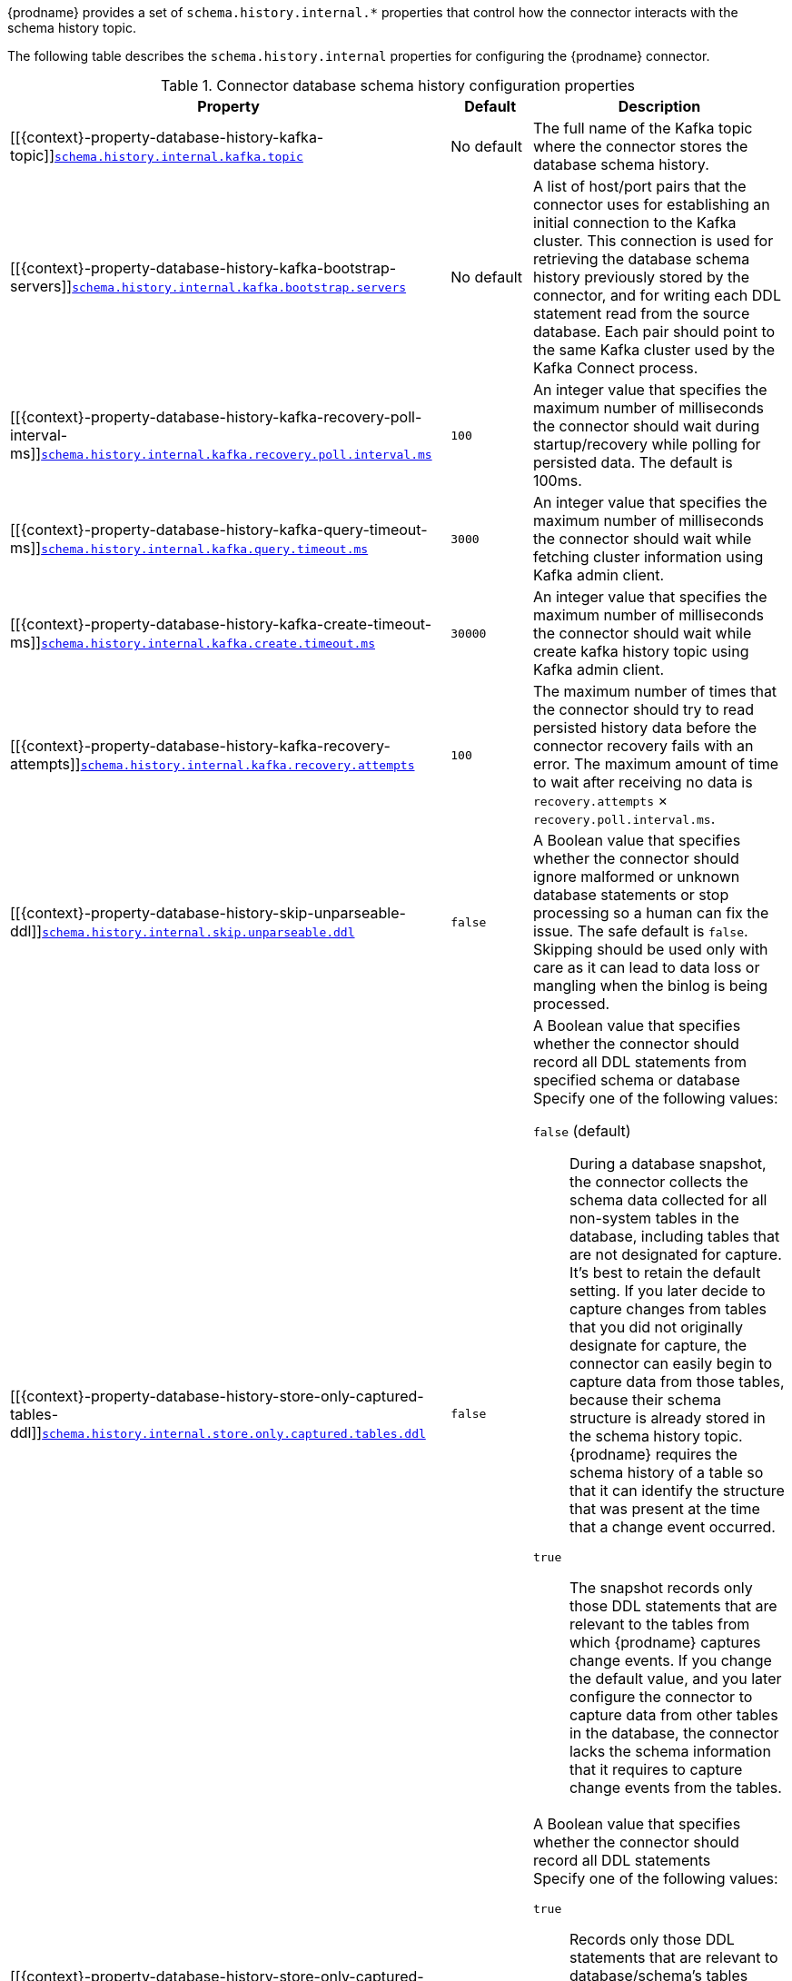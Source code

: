 {prodname} provides a set of `schema.history.internal.*` properties that control how the connector interacts with the schema history topic.

The following table describes the `schema.history.internal` properties for configuring the {prodname} connector.

.Connector database schema history configuration properties
[cols="33%a,17%a,50%a",options="header",subs="+attributes"]
|===
|Property |Default |Description
|[[{context}-property-database-history-kafka-topic]]<<{context}-property-database-history-kafka-topic, `+schema.history.internal.kafka.topic+`>>
|No default
|The full name of the Kafka topic where the connector stores the database schema history.

|[[{context}-property-database-history-kafka-bootstrap-servers]]<<{context}-property-database-history-kafka-bootstrap-servers, `+schema.history.internal.kafka.bootstrap.servers+`>>
|No default
|A list of host/port pairs that the connector uses for establishing an initial connection to the Kafka cluster. This connection is used for retrieving the database schema history previously stored by the connector, and for writing each DDL statement read from the source database. Each pair should point to the same Kafka cluster used by the Kafka Connect process.

|[[{context}-property-database-history-kafka-recovery-poll-interval-ms]]<<{context}-property-database-history-kafka-recovery-poll-interval-ms, `+schema.history.internal.kafka.recovery.poll.interval.ms+`>>
|`100`
|An integer value that specifies the maximum number of milliseconds the connector should wait during startup/recovery while polling for persisted data. The default is 100ms.

|[[{context}-property-database-history-kafka-query-timeout-ms]]<<{context}-property-database-history-kafka-query-timeout-ms, `+schema.history.internal.kafka.query.timeout.ms+`>>
|`3000`
|An integer value that specifies the maximum number of milliseconds the connector should wait while fetching cluster information using Kafka admin client.

|[[{context}-property-database-history-kafka-create-timeout-ms]]<<{context}-property-database-history-kafka-create-timeout-ms, `+schema.history.internal.kafka.create.timeout.ms+`>>
|`30000`
|An integer value that specifies the maximum number of milliseconds the connector should wait while create kafka history topic using Kafka admin client.

|[[{context}-property-database-history-kafka-recovery-attempts]]<<{context}-property-database-history-kafka-recovery-attempts, `+schema.history.internal.kafka.recovery.attempts+`>>
|`100`
|The maximum number of times that the connector should try to read persisted history data before the connector recovery fails with an error. The maximum amount of time to wait after receiving no data is `recovery.attempts` × `recovery.poll.interval.ms`.

|[[{context}-property-database-history-skip-unparseable-ddl]]<<{context}-property-database-history-skip-unparseable-ddl, `+schema.history.internal.skip.unparseable.ddl+`>>
|`false`
|A Boolean value that specifies whether the connector should ignore malformed or unknown database statements or stop processing so a human can fix the issue.
The safe default is `false`.
Skipping should be used only with care as it can lead to data loss or mangling when the binlog is being processed.

|[[{context}-property-database-history-store-only-captured-tables-ddl]]<<{context}-property-database-history-store-only-captured-tables-ddl, `+schema.history.internal.store.only.captured.tables.ddl+`>>
|`false`
|A Boolean value that specifies whether the connector should record all DDL statements from specified schema or database +
Specify one of the following values:

`false` (default):: During a database snapshot, the connector collects the schema data collected for all non-system tables in the database, including tables that are not designated for capture.
It's best to retain the default setting.
If you later decide to capture changes from tables that you did not originally designate for capture, the connector can easily begin to capture data from those tables, because their schema structure is already stored in the schema history topic.
{prodname} requires the schema history of a table so that it can identify the structure that was present at the time that a change event occurred.

`true`:: The snapshot records only those DDL statements that are relevant to the tables from which {prodname} captures change events.
If you change the default value, and you later configure the connector to capture data from other tables in the database, the connector lacks the schema information that it requires to capture change events from the tables. +

|[[{context}-property-database-history-store-only-captured-databases-ddl]]<<{context}-property-database-history-store-only-captured-databases-ddl, `+schema.history.internal.store.only.captured.databases.ddl+`>>
|`false`
|A Boolean value that specifies whether the connector should record all DDL statements +
Specify one of the following values:

`true`:: Records only those DDL statements that are relevant to database/schema's tables whose changes are being captured by {prodname}.
`false`:: The schema history topics stores incoming DDL statements for all databases. +

NOTE: The default value is `true` for MySQL Connector +

|===

[id="{context}-pass-through-database-history-properties-for-configuring-producer-and-consumer-clients"]
.Pass-through database schema history properties for configuring producer and consumer clients
{empty} +
{prodname} relies on a Kafka producer to write schema changes to database schema history topics.
Similarly, it relies on a Kafka consumer to read from database schema history topics when a connector starts.
You define the configuration for the Kafka producer and consumer clients by assigning values to a set of pass-through configuration properties that begin with the `schema.history.internal.producer.\*` and `schema.history.internal.consumer.*` prefixes.
The pass-through producer and consumer database schema history properties control a range of behaviors, such as how these clients secure connections with the Kafka broker, as shown in the following example:

[source,indent=0]
----
schema.history.internal.producer.security.protocol=SSL
schema.history.internal.producer.ssl.keystore.location=/var/private/ssl/kafka.server.keystore.jks
schema.history.internal.producer.ssl.keystore.password=test1234
schema.history.internal.producer.ssl.truststore.location=/var/private/ssl/kafka.server.truststore.jks
schema.history.internal.producer.ssl.truststore.password=test1234
schema.history.internal.producer.ssl.key.password=test1234

schema.history.internal.consumer.security.protocol=SSL
schema.history.internal.consumer.ssl.keystore.location=/var/private/ssl/kafka.server.keystore.jks
schema.history.internal.consumer.ssl.keystore.password=test1234
schema.history.internal.consumer.ssl.truststore.location=/var/private/ssl/kafka.server.truststore.jks
schema.history.internal.consumer.ssl.truststore.password=test1234
schema.history.internal.consumer.ssl.key.password=test1234
----

{prodname} strips the prefix from the property name before it passes the property to the Kafka client.

See the Kafka documentation for more details about link:https://kafka.apache.org/documentation.html#producerconfigs[Kafka producer configuration properties] and link:https://kafka.apache.org/documentation.html#consumerconfigs[Kafka consumer configuration properties].
